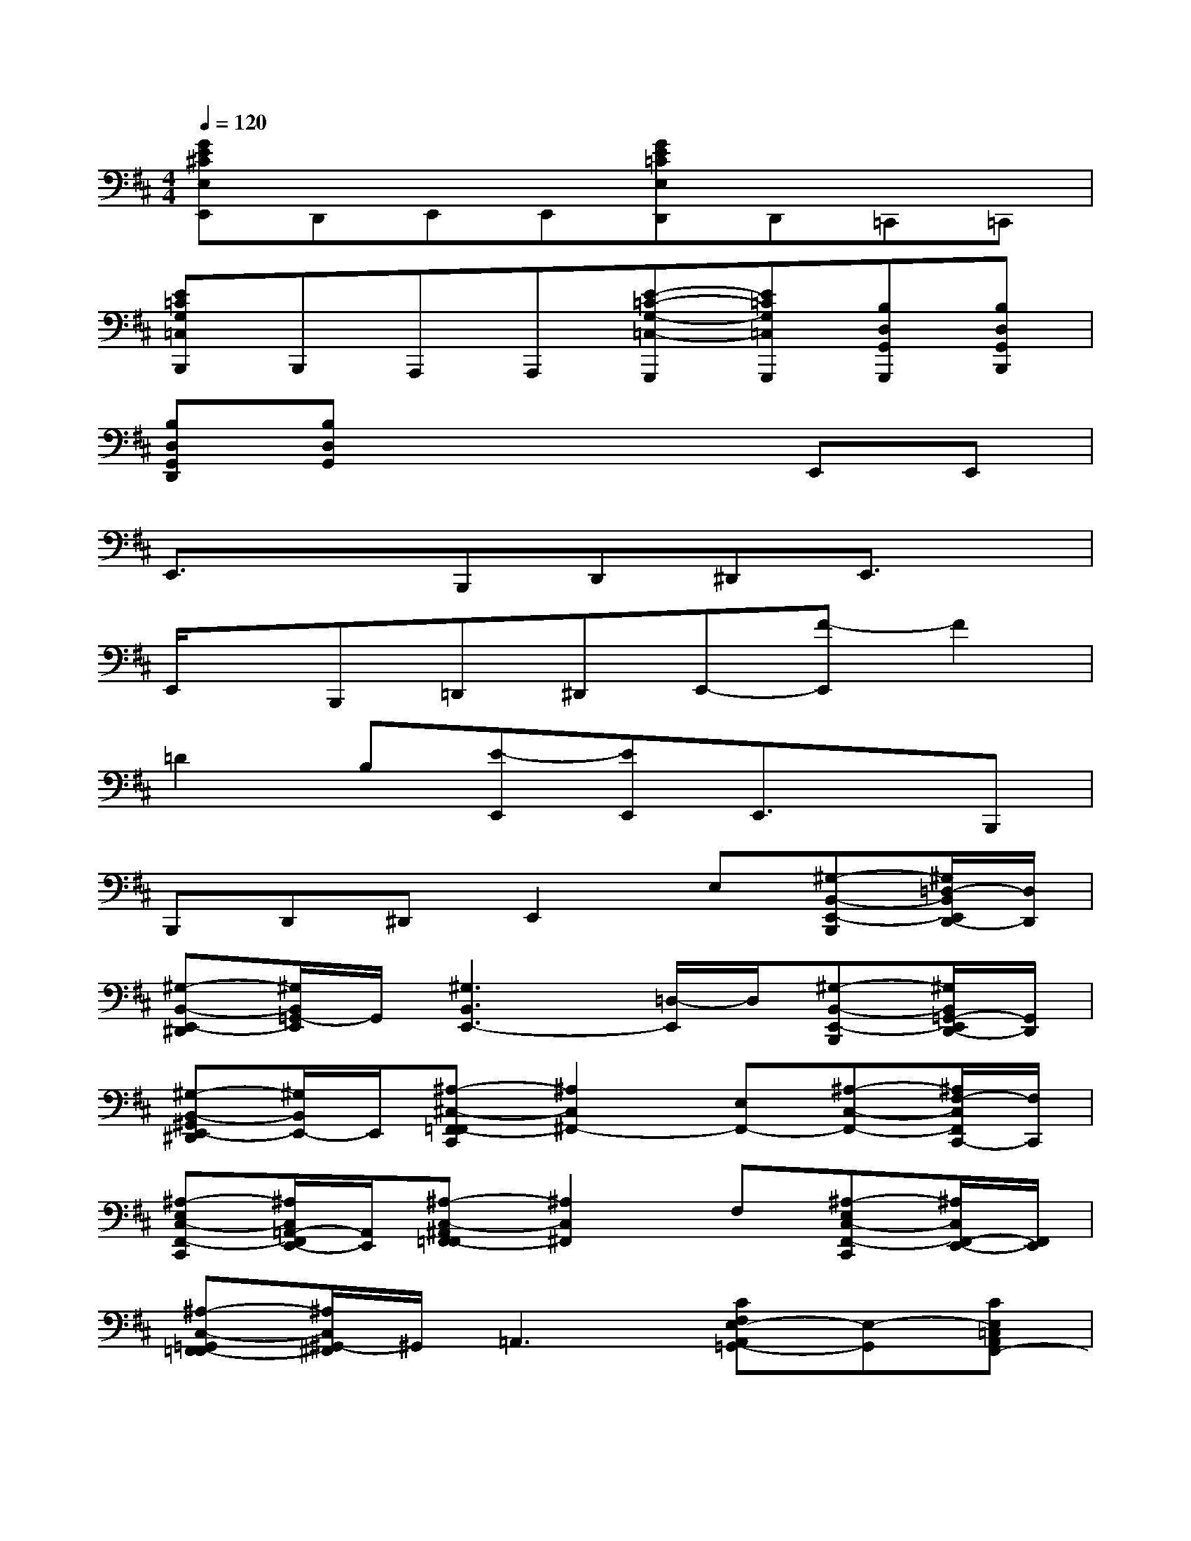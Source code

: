 X:1
T:
M:4/4
L:1/8
Q:1/4=120
K:D%2sharps
V:1
[GE^CE,E,,]D,,E,,E,,[GE=CE,D,,]D,,=C,,=C,,|
[E=CG,=C,B,,,]B,,,A,,,A,,,[E-=C-G,-=C,-G,,,][E=CG,=C,G,,,][B,D,G,,G,,,][B,D,G,,B,,,]|
[B,D,G,,D,,][B,D,G,,]x4E,,E,,|
E,,3/2x3/2B,,,D,,^D,,E,,3/2x/2|
E,,/2x/2B,,,=D,,^D,,E,,-[F-E,,]F2|
=D2B,[E-E,,][EE,,]E,,3/2x/2B,,,|
B,,,D,,^D,,E,,2E,[^G,-B,,-E,,-B,,,][^G,/2=D,/2-B,,/2E,,/2D,,/2-][D,/2D,,/2]|
[^G,-B,,-E,,-^D,,][^G,/2B,,/2=G,,/2-E,,/2]G,,/2[^G,3B,,3E,,3-][=D,/2-E,,/2]D,/2[^G,-B,,-E,,-B,,,][^G,/2B,,/2=G,,/2-E,,/2D,,/2-][G,,/2D,,/2]|
[^G,-B,,-^G,,E,,-^D,,][^G,/2B,,/2E,,/2-]E,,/2[^A,-^C,-F,,-=F,,C,,][^A,2C,2^F,,2-][E,F,,-][^A,-C,-F,,-][^A,/2F,/2-C,/2F,,/2C,,/2-][F,/2C,,/2]|
[^A,-E,C,-F,,-C,,][^A,/2C,/2=A,,/2-F,,/2E,,/2-][A,,/2E,,/2][^A,-C,-^A,,F,,-=F,,][^A,2C,2^F,,2]F,[^A,-E,C,-F,,-C,,][^A,/2C,/2F,,/2-E,,/2-][F,,/2E,,/2]|
[^A,-C,-=G,,F,,-=F,,][^A,/2C,/2^G,,/2-^F,,/2]^G,,/2=A,,3[CF,E,-A,,=G,,-][E,-G,,][CE,=C,A,,F,,-]|
[^CE,C,A,,F,,]E,,[C3/2-E,3/2-A,,3/2-=D,,3/2][C/2-E,/2-A,,/2-][CE,A,,-D,,][G,/2-A,,/2C,,/2-][G,/2C,,/2][C-E,-A,,-C,,][C/2E,/2=C,/2-A,,/2B,,,/2-][=C,/2B,,,/2]|
[^C-E,-C,A,,-B,,,][C/2E,/2A,,/2-A,,,/2-][A,,/2A,,,/2-][B,-D,-^G,,=G,,-A,,,][B,-D,-G,,-G,,,][B,D,G,,-G,,,][G,,/2B,,,/2-]B,,,/2[B,-D,-G,,-B,,,][B,/2D,/2B,,/2-G,,/2D,,/2-][B,,/2D,,/2]|
[B,-D,-=C,G,,-D,,][B,/2D,/2^C,/2-G,,/2E,,/2-][C,/2E,,/2][B,-D,-G,,-E,,][B,2D,2-G,,2][D,/2E,,/2-]E,,/2[B,-D,-G,,-E,,][B,/2D,/2G,,/2-D,,/2-][G,,/2-D,,/2]|
[B,-D,-A,,G,,-D,,][B,/2D,/2^A,,/2-G,,/2B,,,/2-][^A,,/2B,,,/2][B,-=A,-^D,-B,,-B,,,][B,-A,-^D,-B,,-B,,,][B,A,-^D,B,,-B,,,][A,/2-B,,/2^D,,/2-][A,/2-^D,,/2][B,-A,-F,^D,-B,,-^D,,][B,/2-A,/2^D,/2B,,/2F,,/2-][B,/2-F,,/2]|
[B,-A,-F,^D,-B,,-F,,][B,/2A,/2-^D,/2B,,/2A,,/2-][A,/2-A,,/2][B,2-A,2-^D,2-B,,2-][B,A,^D,B,,-A,,][B,,/2^G,,/2-]^G,,/2[A,-^G,,][B,/2A,/2-^D,/2B,,/2F,,/2-][A,/2-F,,/2]